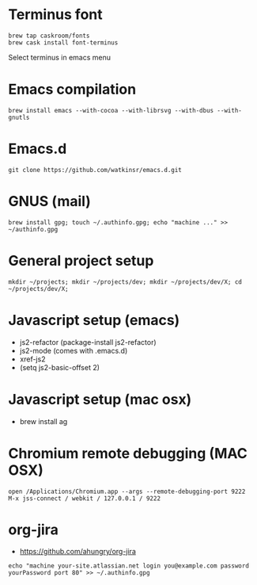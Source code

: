 * Terminus font
#+BEGIN_SRC
brew tap caskroom/fonts
brew cask install font-terminus
#+END_SRC

Select terminus in emacs menu

* Emacs compilation
#+BEGIN_SRC
brew install emacs --with-cocoa --with-librsvg --with-dbus --with-gnutls
#+END_SRC
* Emacs.d
#+BEGIN_SRC
git clone https://github.com/watkinsr/emacs.d.git
#+END_SRC
* GNUS (mail)
#+BEGIN_SRC
brew install gpg; touch ~/.authinfo.gpg; echo "machine ..." >> ~/authinfo.gpg
#+END_SRC
* General project setup
#+BEGIN_SRC
mkdir ~/projects; mkdir ~/projects/dev; mkdir ~/projects/dev/X; cd ~/projects/dev/X;
#+END_SRC

* Javascript setup (emacs)
- js2-refactor (package-install js2-refactor)
- js2-mode (comes with .emacs.d)
- xref-js2
- (setq js2-basic-offset 2)
* Javascript setup (mac osx)
- brew install ag
* Chromium remote debugging (MAC OSX)
#+BEGIN_SRC
open /Applications/Chromium.app --args --remote-debugging-port 9222
M-x jss-connect / webkit / 127.0.0.1 / 9222
#+END_SRC
* org-jira
- https://github.com/ahungry/org-jira
#+BEGIN_SRC
echo "machine your-site.atlassian.net login you@example.com password yourPassword port 80" >> ~/.authinfo.gpg
#+END_SRC
